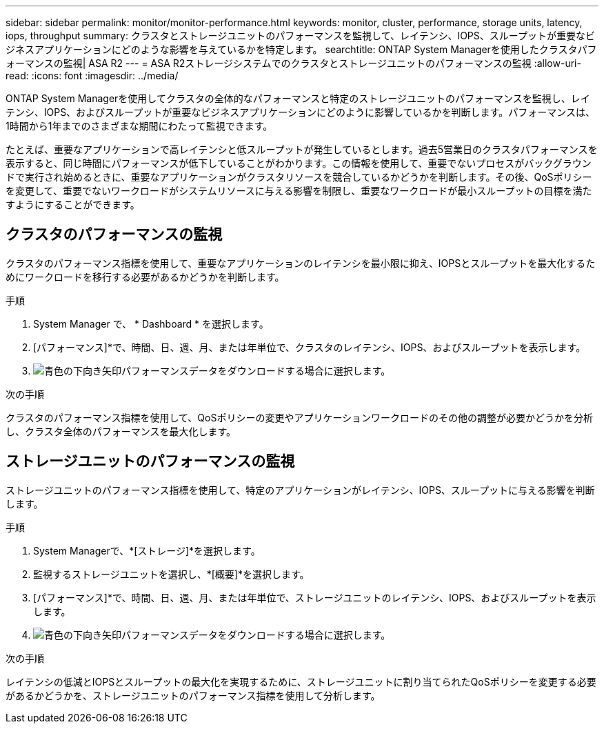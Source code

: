 ---
sidebar: sidebar 
permalink: monitor/monitor-performance.html 
keywords: monitor, cluster, performance, storage units, latency, iops, throughput 
summary: クラスタとストレージユニットのパフォーマンスを監視して、レイテンシ、IOPS、スループットが重要なビジネスアプリケーションにどのような影響を与えているかを特定します。 
searchtitle: ONTAP System Managerを使用したクラスタパフォーマンスの監視| ASA R2 
---
= ASA R2ストレージシステムでのクラスタとストレージユニットのパフォーマンスの監視
:allow-uri-read: 
:icons: font
:imagesdir: ../media/


[role="lead"]
ONTAP System Managerを使用してクラスタの全体的なパフォーマンスと特定のストレージユニットのパフォーマンスを監視し、レイテンシ、IOPS、およびスループットが重要なビジネスアプリケーションにどのように影響しているかを判断します。パフォーマンスは、1時間から1年までのさまざまな期間にわたって監視できます。

たとえば、重要なアプリケーションで高レイテンシと低スループットが発生しているとします。過去5営業日のクラスタパフォーマンスを表示すると、同じ時間にパフォーマンスが低下していることがわかります。この情報を使用して、重要でないプロセスがバックグラウンドで実行され始めるときに、重要なアプリケーションがクラスタリソースを競合しているかどうかを判断します。その後、QoSポリシーを変更して、重要でないワークロードがシステムリソースに与える影響を制限し、重要なワークロードが最小スループットの目標を満たすようにすることができます。



== クラスタのパフォーマンスの監視

クラスタのパフォーマンス指標を使用して、重要なアプリケーションのレイテンシを最小限に抑え、IOPSとスループットを最大化するためにワークロードを移行する必要があるかどうかを判断します。

.手順
. System Manager で、 * Dashboard * を選択します。
. [パフォーマンス]*で、時間、日、週、月、または年単位で、クラスタのレイテンシ、IOPS、およびスループットを表示します。
. image:icon_download.png["青色の下向き矢印"]パフォーマンスデータをダウンロードする場合に選択します。


.次の手順
クラスタのパフォーマンス指標を使用して、QoSポリシーの変更やアプリケーションワークロードのその他の調整が必要かどうかを分析し、クラスタ全体のパフォーマンスを最大化します。



== ストレージユニットのパフォーマンスの監視

ストレージユニットのパフォーマンス指標を使用して、特定のアプリケーションがレイテンシ、IOPS、スループットに与える影響を判断します。

.手順
. System Managerで、*[ストレージ]*を選択します。
. 監視するストレージユニットを選択し、*[概要]*を選択します。
. [パフォーマンス]*で、時間、日、週、月、または年単位で、ストレージユニットのレイテンシ、IOPS、およびスループットを表示します。
. image:icon_download.png["青色の下向き矢印"]パフォーマンスデータをダウンロードする場合に選択します。


.次の手順
レイテンシの低減とIOPSとスループットの最大化を実現するために、ストレージユニットに割り当てられたQoSポリシーを変更する必要があるかどうかを、ストレージユニットのパフォーマンス指標を使用して分析します。
